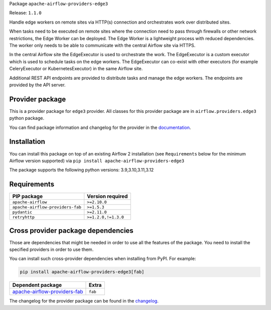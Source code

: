 
.. Licensed to the Apache Software Foundation (ASF) under one
   or more contributor license agreements.  See the NOTICE file
   distributed with this work for additional information
   regarding copyright ownership.  The ASF licenses this file
   to you under the Apache License, Version 2.0 (the
   "License"); you may not use this file except in compliance
   with the License.  You may obtain a copy of the License at

..   http://www.apache.org/licenses/LICENSE-2.0

.. Unless required by applicable law or agreed to in writing,
   software distributed under the License is distributed on an
   "AS IS" BASIS, WITHOUT WARRANTIES OR CONDITIONS OF ANY
   KIND, either express or implied.  See the License for the
   specific language governing permissions and limitations
   under the License.

.. NOTE! THIS FILE IS AUTOMATICALLY GENERATED AND WILL BE OVERWRITTEN!

.. IF YOU WANT TO MODIFY TEMPLATE FOR THIS FILE, YOU SHOULD MODIFY THE TEMPLATE
   ``PROVIDER_README_TEMPLATE.rst.jinja2`` IN the ``dev/breeze/src/airflow_breeze/templates`` DIRECTORY

Package ``apache-airflow-providers-edge3``

Release: ``1.1.0``


Handle edge workers on remote sites via HTTP(s) connection and orchestrates work over distributed sites.

When tasks need to be executed on remote sites where the connection need to pass through
firewalls or other network restrictions, the Edge Worker can be deployed. The Edge Worker
is a lightweight process with reduced dependencies. The worker only needs to be able to
communicate with the central Airflow site via HTTPS.

In the central Airflow site the EdgeExecutor is used to orchestrate the work. The EdgeExecutor
is a custom executor which is used to schedule tasks on the edge workers. The EdgeExecutor can co-exist
with other executors (for example CeleryExecutor or KubernetesExecutor) in the same Airflow site.

Additional REST API endpoints are provided to distribute tasks and manage the edge workers. The endpoints
are provided by the API server.


Provider package
----------------

This is a provider package for ``edge3`` provider. All classes for this provider package
are in ``airflow.providers.edge3`` python package.

You can find package information and changelog for the provider
in the `documentation <https://airflow.apache.org/docs/apache-airflow-providers-edge3/1.1.0/>`_.

Installation
------------

You can install this package on top of an existing Airflow 2 installation (see ``Requirements`` below
for the minimum Airflow version supported) via
``pip install apache-airflow-providers-edge3``

The package supports the following python versions: 3.9,3.10,3.11,3.12

Requirements
------------

================================  ===================
PIP package                       Version required
================================  ===================
``apache-airflow``                ``>=2.10.0``
``apache-airflow-providers-fab``  ``>=1.5.3``
``pydantic``                      ``>=2.11.0``
``retryhttp``                     ``>=1.2.0,!=1.3.0``
================================  ===================

Cross provider package dependencies
-----------------------------------

Those are dependencies that might be needed in order to use all the features of the package.
You need to install the specified providers in order to use them.

You can install such cross-provider dependencies when installing from PyPI. For example:

.. code-block:: bash

    pip install apache-airflow-providers-edge3[fab]


==============================================================================================  =======
Dependent package                                                                               Extra
==============================================================================================  =======
`apache-airflow-providers-fab <https://airflow.apache.org/docs/apache-airflow-providers-fab>`_  ``fab``
==============================================================================================  =======

The changelog for the provider package can be found in the
`changelog <https://airflow.apache.org/docs/apache-airflow-providers-edge3/1.1.0/changelog.html>`_.
